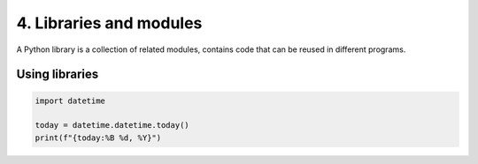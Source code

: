#########################
4. Libraries and modules
#########################

A Python library is a collection of related modules, contains code that can be reused in different programs.

Using libraries 
----------------

.. code-block:: python
    
    import datetime
 
    today = datetime.datetime.today()
    print(f"{today:%B %d, %Y}")